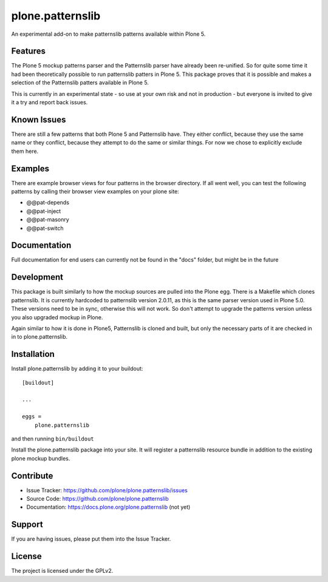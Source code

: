 .. This README is meant for consumption by humans and pypi. Pypi can render rst files so please do not use Sphinx features.
   If you want to learn more about writing documentation, please check out: http://docs.plone.org/about/documentation_styleguide_addons.html
   This text does not appear on pypi or github. It is a comment.

==============================================================================
plone.patternslib
==============================================================================

An experimental add-on to make patternslib patterns available within Plone 5.

Features
--------

The Plone 5 mockup patterns parser and the Patternslib parser have already been re-unified. So for quite some time it had been theoretically possible to run patternslib patters in Plone 5. This package proves that it is possible and makes a selection of the Patternslib patters available in Plone 5.

This is currently in an experimental state - so use at your own risk and not in production - but everyone is invited to give it a try and report back issues. 


Known Issues
------------

There are still a few patterns that both Plone 5 and Patternslib have. They either conflict, because they use the same name or they conflict, because they attempt to do the same or similar things. For now we chose to explicitly exclude them here.


Examples
--------

There are example browser views for four patterns in the browser directory. If all went well, you can test the following patterns by calling their browser view examples on your plone site:

- @@pat-depends
- @@pat-inject
- @@pat-masonry
- @@pat-switch


Documentation
-------------

Full documentation for end users can currently not be found in the "docs" folder, but might be in the future


Development
-----------

This package is built similarly to how the mockup sources are pulled into the Plone egg. There is a Makefile which clones patternslib. It is currently hardcoded to patternslib version 2.0.11, as this is the same parser version used in Plone 5.0. These versions need to be in sync, otherwise this will not work. So don't attempt to upgrade the patterns version unless you also upgraded mockup in Plone.

Again similar to how it is done in Plone5, Patternslib is cloned and built, but only the necessary parts of it are checked in in to plone.patternslib. 


Installation
------------

Install plone.patternslib by adding it to your buildout::

    [buildout]

    ...

    eggs =
        plone.patternslib


and then running ``bin/buildout``

Install the plone.patternslib package into your site. It will register a patternslib resource bundle in addition to the existing plone mockup bundles.

Contribute
----------

- Issue Tracker: https://github.com/plone/plone.patternslib/issues
- Source Code: https://github.com/plone/plone.patternslib
- Documentation: https://docs.plone.org/plone.patternslib  (not yet)


Support
-------

If you are having issues, please put them into the Issue Tracker.


License
-------

The project is licensed under the GPLv2.
